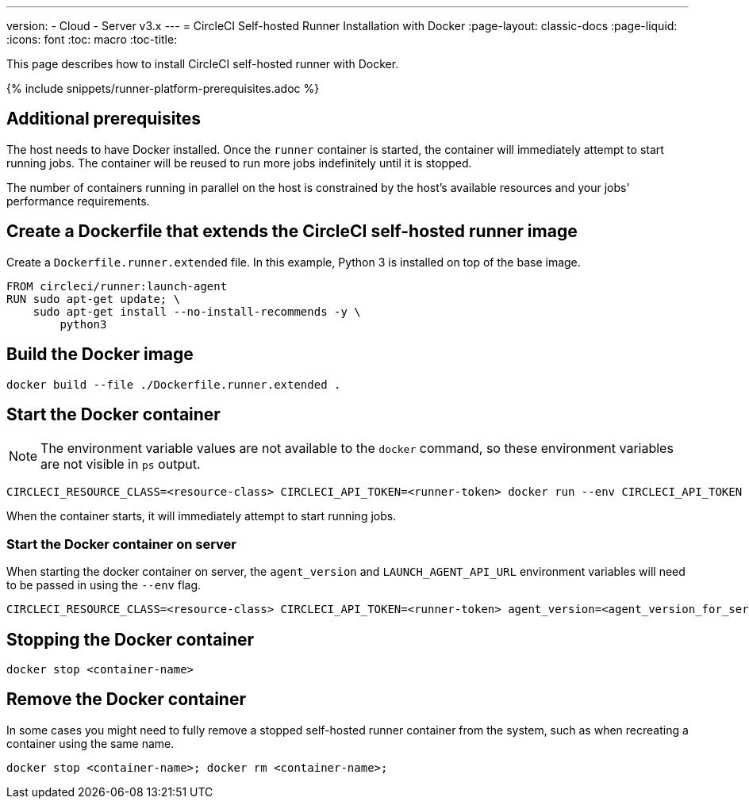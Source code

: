 ---
version:
- Cloud
- Server v3.x
---
= CircleCI Self-hosted Runner Installation with Docker
:page-layout: classic-docs
:page-liquid:
:icons: font
:toc: macro
:toc-title:

This page describes how to install CircleCI self-hosted runner with Docker.

{% include snippets/runner-platform-prerequisites.adoc %}

toc::[]

== Additional prerequisites

The host needs to have Docker installed. Once the `runner` container is started, the container will immediately attempt to start running jobs. The container will be reused to run more jobs indefinitely until it is stopped.

The number of containers running in parallel on the host is constrained by the host's available resources and your jobs' performance requirements.

== Create a Dockerfile that extends the CircleCI self-hosted runner image

Create a `Dockerfile.runner.extended` file. In this example, Python 3 is installed on top of the base image.

```dockerfile
FROM circleci/runner:launch-agent
RUN sudo apt-get update; \
    sudo apt-get install --no-install-recommends -y \
        python3
```

== Build the Docker image

```shell
docker build --file ./Dockerfile.runner.extended .
```

== Start the Docker container

NOTE: The environment variable values are not available to the `docker` command, so these environment variables are not visible in `ps` output.

```shell
CIRCLECI_RESOURCE_CLASS=<resource-class> CIRCLECI_API_TOKEN=<runner-token> docker run --env CIRCLECI_API_TOKEN --env CIRCLECI_RESOURCE_CLASS --name <container-name> <image-id-from-previous-step>
```

When the container starts, it will immediately attempt to start running jobs.

=== Start the Docker container on server

When starting the docker container on server, the `agent_version` and `LAUNCH_AGENT_API_URL` environment variables will need to be passed in using the `--env` flag.

```shell
CIRCLECI_RESOURCE_CLASS=<resource-class> CIRCLECI_API_TOKEN=<runner-token> agent_version=<agent_version_for_server> LAUNCH_AGENT_API_URL=<server_host_name> docker run --env agent_version --env LAUNCH_AGENT_API_URL --env CIRCLECI_API_TOKEN --env CIRCLECI_RESOURCE_CLASS --name <container-name> <image-id-from-previous-step>
```

== Stopping the Docker container

```shell
docker stop <container-name>
```

== Remove the Docker container

In some cases you might need to fully remove a stopped self-hosted runner container from the system, such as when recreating a container using the same name.

```shell
docker stop <container-name>; docker rm <container-name>;
```